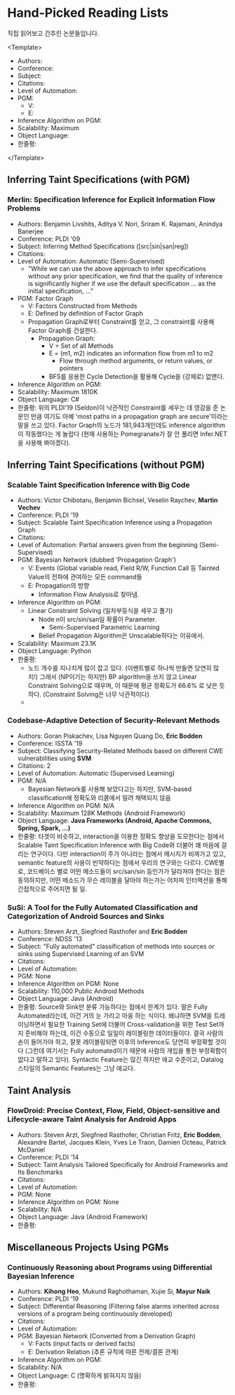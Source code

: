 * Hand-Picked Reading Lists

직접 읽어보고 간추린 논문들입니다.

<Template>
- Authors: 
- Conference: 
- Subject: 
- Citations:
- Level of Automation:
- PGM: 
  - V: 
  - E: 
- Inference Algorithm on PGM: 
- Scalability: Maximum 
- Object Language: 
- 한줄평: 
</Template>

# TODO: 적절한 기준을 세워 분류하기. (기준에 따라 여러 가지로 분류가 가능할 텐데, 어느 기준이 나을까?)

** Inferring Taint Specifications (with PGM)

    
*** Merlin: Specification Inference for Explicit Information Flow Problems
    
- Authors: Benjamin Livshits, Aditya V. Nori, Sriram K. Rajamani, Anindya Banerjee
- Conference: PLDI '09
- Subject: Inferring Method Specifications ([src|sin|san|reg]) 
- Citations: 
- Level of Automation: Automatic (Semi-Supervised)
  - "While we can use the above approach to infer specifications without any prior specification, we find that the quality of inference is significantly higher if we use the default specification ... as the initial specification, ..."
- PGM: Factor Graph
  - V: Factors Constructed from Methods
  - E: Defined by definition of Factor Graph
  - Propagation Graph로부터 Constraint를 얻고, 그 constraint를 사용해 Factor Graph를 건설한다.
    - Propagation Graph:
      - V = Set of all Methods
      - E = (m1, m2) indicates an information flow from m1 to m2
        - Flow through method arguments, or return values, or pointers
      - BFS를 응용한 Cycle Detection을 활용해 Cycle을 (강제로) 없앤다.
- Inference Algorithm on PGM: 
- Scalability: Maximum 1810K
- Object Language: C#
- 한줄평: 위의 PLDI'19 (Seldon)이 낙관적인 Constraint를 세우는 데 영감을 준 논문인 만큼 여기도 아예 'most paths in a propagation graph are secure'이라는 말을 쓰고 있다. Factor Graph의 노드가 181,943개인데도 inference algorithm이 작동했다는 게 놀랍다 (현재 사용하는 Pomegranate가 잘 안 풀리면 Infer.NET을 사용해 봐야겠다).
 

# TODO: Semi-Supervised와 Supervised의 차이 명확히 하기.

** Inferring Taint Specifications (without PGM)
   
*** Scalable Taint Specification Inference with Big Code

- Authors: Victor Chibotaru, Benjamin Bichsel, Veselin Raychev, *Martin Vechev*
- Conference: PLDI '19
- Subject: Scalable Taint Specification Inference using a Propagation Graph
- Citations:
- Level of Automation: Partial answers given from the beginning (Semi-Supervised)
- PGM: Bayesian Network (dubbed 'Propagation Graph')
  - V: Events (Global variable read, Field R/W, Function Call 등 Tainted Value의 전파에 관여하는 모든 command들
  - E: Propagation의 방향
    - Information Flow Analysis로 찾아냄.
- Inference Algorithm on PGM:
  - Linear Constraint Solving (일차부등식을 세우고 풀기)
    - Node n이 src/sin/san일 확률이 Parameter.
      - Semi-Supervised Parametric Learning
    - Belief Propagation Algorithm은 Unscalable하다는 이유에서.
- Scalability: Maximum 23.1K
- Object Language: Python
- 한줄평:
  - 노드 개수를 지나치게 많이 잡고 있다. (이벤트별로 하나씩 만들면 당연히 많지!) 그래서 (NP이기는 하지만) BP algorithm을 쓰지 않고 Linear Constraint Solving으로 때우며, 이 때문에 평균 정확도가 66.6% 로 낮은 듯하다. (Constraint Solving은 너무 낙관적이다)
  - 
*** Codebase-Adaptive Detection of Security-Relevant Methods
    
- Authors: Goran Piskachev, Lisa Nguyen Quang Do, *Eric Bodden*
- Conference: ISSTA '19
- Subject: Classifying Security-Related Methods based on different CWE vulnerabilities using *SVM*
- Citations: 2
- Level of Automation: Automatic (Supervised Learning)
- PGM: N/A
  - Bayesian Network를 사용해 보았다고는 하지만, SVM-based classification에 정확도와 리콜에서 밀려 채택되지 않음
- Inference Algorithm on PGM: N/A
- Scalability: Maximum 128K Methods (Android Framework)
- Object Language: *Java Frameworks (Android, Apache Commons, Spring, Spark, ...)*
- 한줄평: 타겟이 비슷하고, interaction을 이용한 정확도 향상을 도모한다는 점에서 Scalable Taint Specification Inference with Big Code와 더불어 꽤 마음에 걸리는 연구이다. 다만 interaction이 주가 아니라는 점에서 메시지가 비껴가고 있고, semantic feature의 사용이 빈약하다는 점에서 우리의 연구와는 다르다. CWE별로, 코드베이스 별로 어떤 메소드들이 src/san/sin 등인가가 달라져야 한다는 점은 동의하지만, 어떤 메소드가 무슨 레이블을 달아야 하는가는 어차피 인터렉션을 통해 간접적으로 주어지면 될 일.
 
*** SuSi: A Tool for the Fully Automated Classification and Categorization of Android Sources and Sinks
   
- Authors: Steven Arzt, Siegfried Rasthofer and *Eric Bodden*
- Conference: NDSS '13
- Subject: "Fully automated" classification of methods into sources or sinks using Supervised Learning of an SVM
- Citations: 
- Level of Automation:
- PGM: None
- Inference Algorithm on PGM: None
- Scalability: 110,000 Public Android Methods
- Object Language: Java (Android)
- 한줄평: Source와 Sink만 분류 가능하다는 점에서 한계가 있다. 말은 Fully Automated라는데, 이건 거의 눈 가리고 아웅 하는 식이다. 왜냐하면 SVM을 트레이닝하면서 필요한 Training Set에 더불어 Cross-validation을 위한 Test Set까지 준비해야 하는데, 이건 수동으로 일일이 레이블링한 데이터들이다. 결국 사람의 손이 들어가야 하고, 잘못 레이블링되면 이후의 Inference도 당연히 부정확할 것이다 (그런데 여기서는 Fully automated이기 때문에 사람의 개입을 통한 부정확함이 없다고 말하고 있다). Syntactic Feature는 많긴 하지만 애교 수준이고, Datalog 스타일의 Semantic Features는 그냥 애교다.
    
    
** Taint Analysis

*** FlowDroid: Precise Context, Flow, Field, Object-sensitive and Lifecycle-aware Taint Analysis for Android Apps

- Authors: Steven Arzt, Siegfried Rasthofer, Christian Fritz, *Eric Bodden*, Alexandre Bartel, Jacques Klein, Yves Le Traon, Damien Octeau, Patrick McDaniel
- Conference: PLDI '14
- Subject: Taint Analysis Tailored Specifically for Android Frameworks and Its Benchmarks
- Citations: 
- Level of Automation:
- PGM: None
- Inference Algorithm on PGM: None
- Scalability: N/A
- Object Language: Java (Android Framework)
- 한줄평: 

** Miscellaneous Projects Using PGMs

*** Continuously Reasoning about Programs using Differential Bayesian Inference

- Authors: *Kihong Heo*, Mukund Raghothaman, Xujie Si, *Mayur Naik*
- Conference: PLDI '19
- Subject: Differential Reasoning (Filtering false alarms inherited across versions of a program being continuously developed)
- Citations: 
- Level of Automation:
- PGM: Bayesian Network (Converted from a Derivation Graph)
  - V: Facts (input facts or derived facts)
  - E: Derivation Relation (추론 규칙에 따른 전제/결론 관계)
- Inference Algorithm on PGM:
- Scalability: N/A
- Object Language: C (명확하게 밝혀지지 않음)
- 한줄평: 

